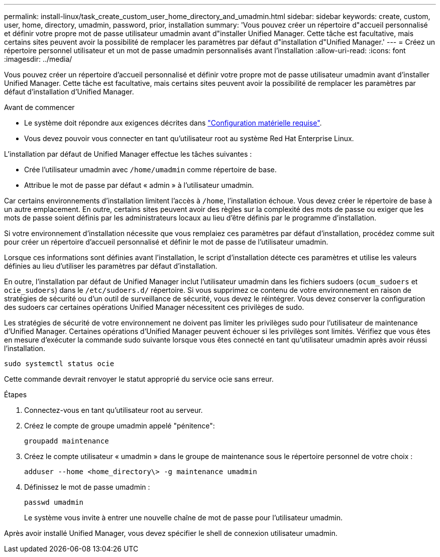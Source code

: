 ---
permalink: install-linux/task_create_custom_user_home_directory_and_umadmin.html 
sidebar: sidebar 
keywords: create, custom, user, home, directory, umadmin, password, prior, installation 
summary: 'Vous pouvez créer un répertoire d"accueil personnalisé et définir votre propre mot de passe utilisateur umadmin avant d"installer Unified Manager. Cette tâche est facultative, mais certains sites peuvent avoir la possibilité de remplacer les paramètres par défaut d"installation d"Unified Manager.' 
---
= Créez un répertoire personnel utilisateur et un mot de passe umadmin personnalisés avant l'installation
:allow-uri-read: 
:icons: font
:imagesdir: ../media/


[role="lead"]
Vous pouvez créer un répertoire d'accueil personnalisé et définir votre propre mot de passe utilisateur umadmin avant d'installer Unified Manager. Cette tâche est facultative, mais certains sites peuvent avoir la possibilité de remplacer les paramètres par défaut d'installation d'Unified Manager.

.Avant de commencer
* Le système doit répondre aux exigences décrites dans link:concept_virtual_infrastructure_or_hardware_system_requirements.html["Configuration matérielle requise"].
* Vous devez pouvoir vous connecter en tant qu'utilisateur root au système Red Hat Enterprise Linux.


L'installation par défaut de Unified Manager effectue les tâches suivantes :

* Crée l'utilisateur umadmin avec `/home/umadmin` comme répertoire de base.
* Attribue le mot de passe par défaut « admin » à l'utilisateur umadmin.


Car certains environnements d'installation limitent l'accès à `/home`, l'installation échoue. Vous devez créer le répertoire de base à un autre emplacement. En outre, certains sites peuvent avoir des règles sur la complexité des mots de passe ou exiger que les mots de passe soient définis par les administrateurs locaux au lieu d'être définis par le programme d'installation.

Si votre environnement d'installation nécessite que vous remplaiez ces paramètres par défaut d'installation, procédez comme suit pour créer un répertoire d'accueil personnalisé et définir le mot de passe de l'utilisateur umadmin.

Lorsque ces informations sont définies avant l'installation, le script d'installation détecte ces paramètres et utilise les valeurs définies au lieu d'utiliser les paramètres par défaut d'installation.

En outre, l'installation par défaut de Unified Manager inclut l'utilisateur umadmin dans les fichiers sudoers (`ocum_sudoers` et `ocie_sudoers`) dans le `/etc/sudoers.d/` répertoire. Si vous supprimez ce contenu de votre environnement en raison de stratégies de sécurité ou d'un outil de surveillance de sécurité, vous devez le réintégrer. Vous devez conserver la configuration des sudoers car certaines opérations Unified Manager nécessitent ces privilèges de sudo.

Les stratégies de sécurité de votre environnement ne doivent pas limiter les privilèges sudo pour l'utilisateur de maintenance d'Unified Manager. Certaines opérations d'Unified Manager peuvent échouer si les privilèges sont limités. Vérifiez que vous êtes en mesure d'exécuter la commande sudo suivante lorsque vous êtes connecté en tant qu'utilisateur umadmin après avoir réussi l'installation.

`sudo systemctl  status ocie`

Cette commande devrait renvoyer le statut approprié du service ocie sans erreur.

.Étapes
. Connectez-vous en tant qu'utilisateur root au serveur.
. Créez le compte de groupe umadmin appelé "pénitence":
+
`groupadd maintenance`

. Créez le compte utilisateur « umadmin » dans le groupe de maintenance sous le répertoire personnel de votre choix :
+
`adduser --home <home_directory\> -g maintenance umadmin`

. Définissez le mot de passe umadmin :
+
`passwd umadmin`

+
Le système vous invite à entrer une nouvelle chaîne de mot de passe pour l'utilisateur umadmin.



Après avoir installé Unified Manager, vous devez spécifier le shell de connexion utilisateur umadmin.
